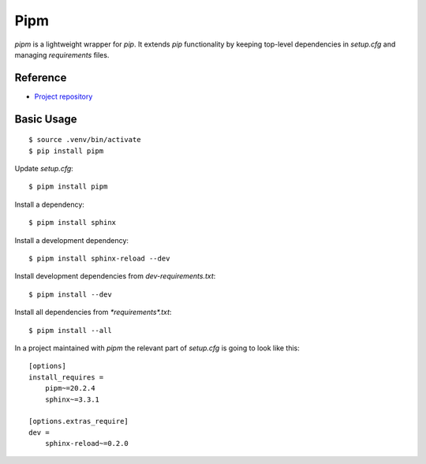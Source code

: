Pipm
====

`pipm` is a lightweight wrapper for `pip`.
It extends `pip` functionality by keeping top-level dependencies in
`setup.cfg` and managing `requirements` files.

Reference
---------

- `Project repository
  <https://github.com/jnoortheen/pipm>`__

Basic Usage
-----------

::

    $ source .venv/bin/activate
    $ pip install pipm

Update `setup.cfg`::

    $ pipm install pipm

Install a dependency::

    $ pipm install sphinx

Install a development dependency::

    $ pipm install sphinx-reload --dev

Install development dependencies from `dev-requirements.txt`::

    $ pipm install --dev

Install all dependencies from `*requirements*.txt`::

    $ pipm install --all

In a project maintained with `pipm` the relevant part of
`setup.cfg` is going to look like this::

    [options]
    install_requires = 
        pipm~=20.2.4
        sphinx~=3.3.1

    [options.extras_require]
    dev = 
        sphinx-reload~=0.2.0

